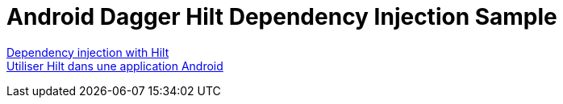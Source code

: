 = Android Dagger Hilt Dependency Injection Sample

https://developer.android.com/training/dependency-injection/hilt-android[Dependency injection with Hilt] +
https://developer.android.com/codelabs/android-hilt?hl=fr#0[Utiliser Hilt dans une application Android]